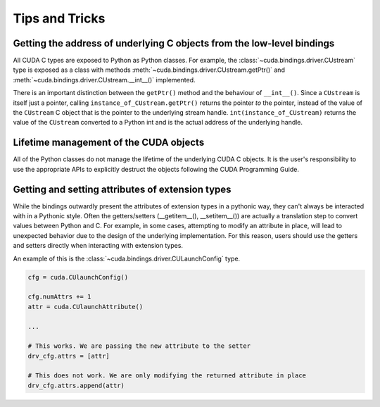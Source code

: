 .. SPDX-FileCopyrightText: Copyright (c) 2025 NVIDIA CORPORATION & AFFILIATES. All rights reserved.
.. SPDX-License-Identifier: LicenseRef-NVIDIA-SOFTWARE-LICENSE

Tips and Tricks
---------------

Getting the address of underlying C objects from the low-level bindings
=======================================================================

All CUDA C types are exposed to Python as Python classes. For example, the :class:`~cuda.bindings.driver.CUstream` type is exposed as a class with methods :meth:`~cuda.bindings.driver.CUstream.getPtr()` and :meth:`~cuda.bindings.driver.CUstream.__int__()` implemented.

There is an important distinction between the ``getPtr()`` method and the behaviour of ``__int__()``. Since a ``CUstream`` is itself just a pointer, calling ``instance_of_CUstream.getPtr()`` returns the pointer *to* the pointer, instead of the value of the ``CUstream`` C object that is the pointer to the underlying stream handle. ``int(instance_of_CUstream)`` returns the value of the ``CUstream`` converted to a Python int and is the actual address of the underlying handle.


Lifetime management of the CUDA objects
=======================================

All of the Python classes do not manage the lifetime of the underlying CUDA C objects. It is the user's responsibility to use the appropriate APIs to explicitly destruct the objects following the CUDA Programming Guide.


Getting and setting attributes of extension types
=================================================

While the bindings outwardly present the attributes of extension types in a pythonic way, they can't always be interacted with in a Pythonic style. Often the getters/setters (__getitem__(), __setitem__()) are actually a translation step to convert values between Python and C. For example, in some cases, attempting to modify an attribute in place, will lead to unexpected behavior due to the design of the underlying implementation. For this reason, users should use the getters and setters directly when interacting with extension types. 

An example of this is the :class:`~cuda.bindings.driver.CULaunchConfig` type. 

.. code-block:: python

    cfg = cuda.CUlaunchConfig()

    cfg.numAttrs += 1
    attr = cuda.CUlaunchAttribute()
    
    ...

    # This works. We are passing the new attribute to the setter
    drv_cfg.attrs = [attr]

    # This does not work. We are only modifying the returned attribute in place
    drv_cfg.attrs.append(attr)
